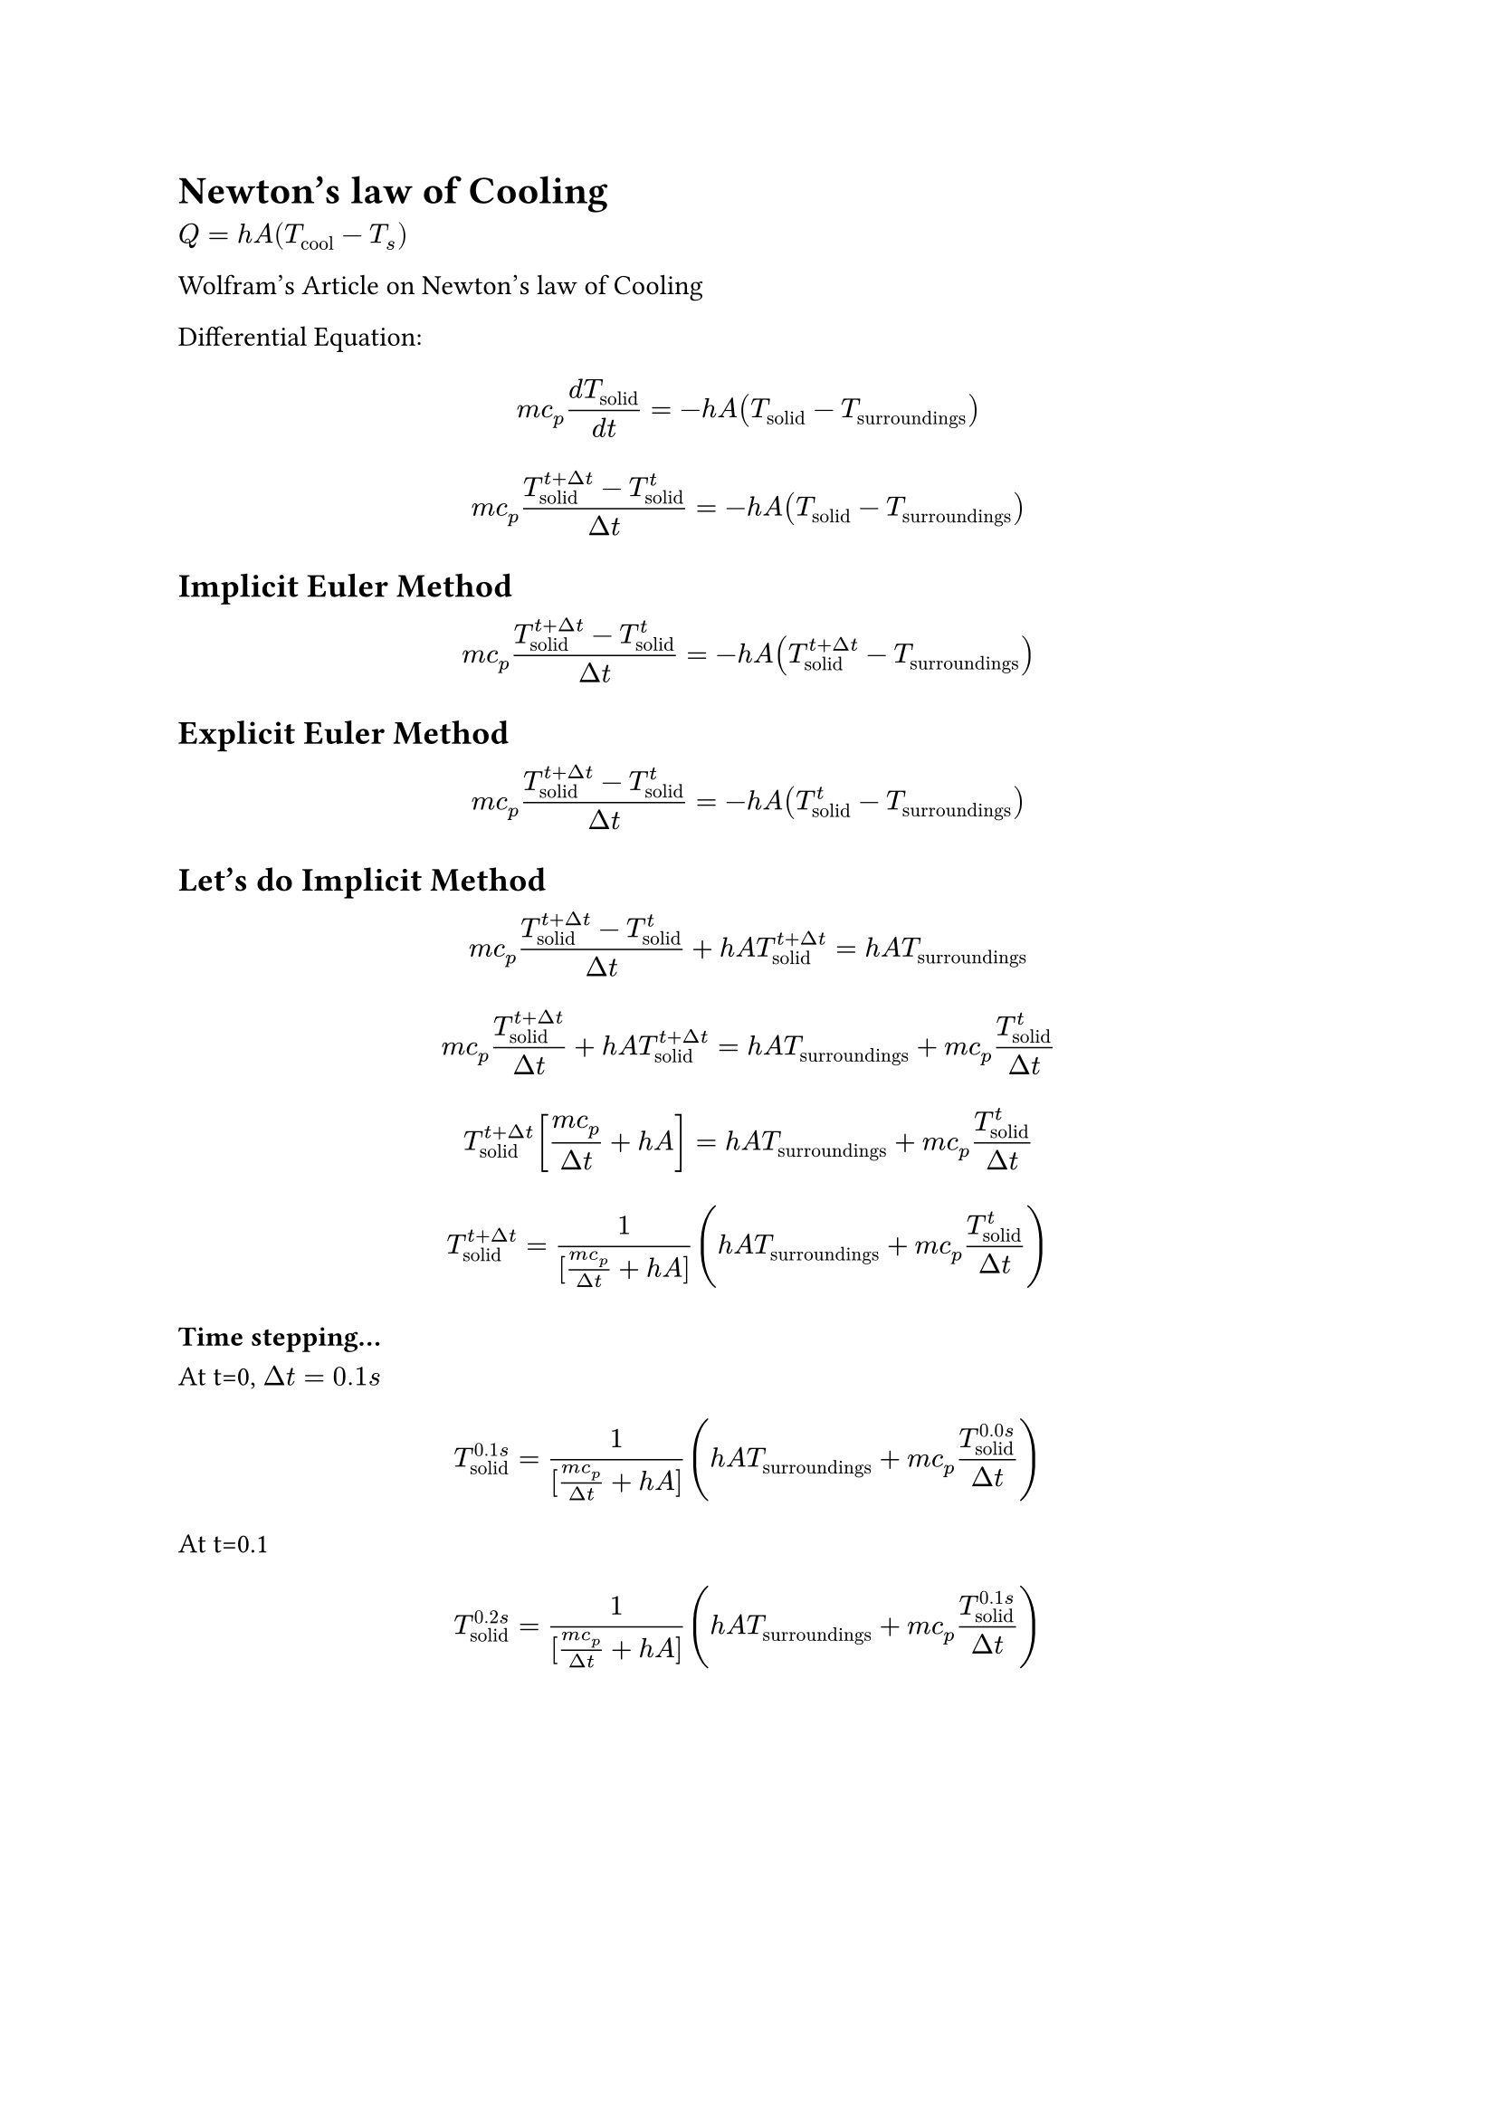 = Newton's law of Cooling


$ Q = h A (T_"cool"-T_s)$

#link("https://demonstrations.wolfram.com/NewtonsLawOfCooling/")[
Wolfram's Article on Newton's law of Cooling]

Differential Equation: 

$ m c_p (d T_"solid")/(d t) 
= - h A (T_"solid" - T_"surroundings") $

$ m c_p (T_"solid"^(t+ Delta t) - T_"solid"^(t))/(Delta t) 
= - h A (T_"solid" - T_"surroundings") $

== Implicit Euler Method

$ m c_p (T_"solid"^(t+ Delta t) - T_"solid"^(t))/(Delta t) 
= - h A (T_"solid"^(t+ Delta t) - T_"surroundings") $

== Explicit Euler Method

$ m c_p (T_"solid"^(t+ Delta t) - T_"solid"^(t))/(Delta t) 
= - h A (T_"solid"^(t) - T_"surroundings") $

== Let's do Implicit Method

$ m c_p (T_"solid"^(t+ Delta t) 
- T_"solid"^(t))/(Delta t) +h A T_"solid"^(t+ Delta t)
=    h A T_"surroundings" $

$ m c_p (T_"solid"^(t+ Delta t) )/(Delta t) +h A T_"solid"^(t+ Delta t)
=    h A T_"surroundings" + m c_p (T_"solid"^(t))/(Delta t) $


$ T_"solid"^(t+ Delta t) [ (m c_p )/(Delta t) +h A ]
=    h A T_"surroundings" + m c_p (T_"solid"^(t))/(Delta t) $

$ T_"solid"^(t+ Delta t) 
=   1/[ (m c_p )/(Delta t) +h A ] 
(h A T_"surroundings" + m c_p (T_"solid"^(t))/(Delta t)) $

=== Time stepping...

At t=0, $Delta t = 0.1 s$

$ T_"solid"^(0.1 s) 
=   1/[ (m c_p )/(Delta t) +h A ] 
(h A T_"surroundings" + m c_p (T_"solid"^(0.0 s))/(Delta t)) $

At t=0.1

$ T_"solid"^(0.2 s) 
=   1/[ (m c_p )/(Delta t) +h A ] 
(h A T_"surroundings" + m c_p (T_"solid"^(0.1 s))/(Delta t)) $













